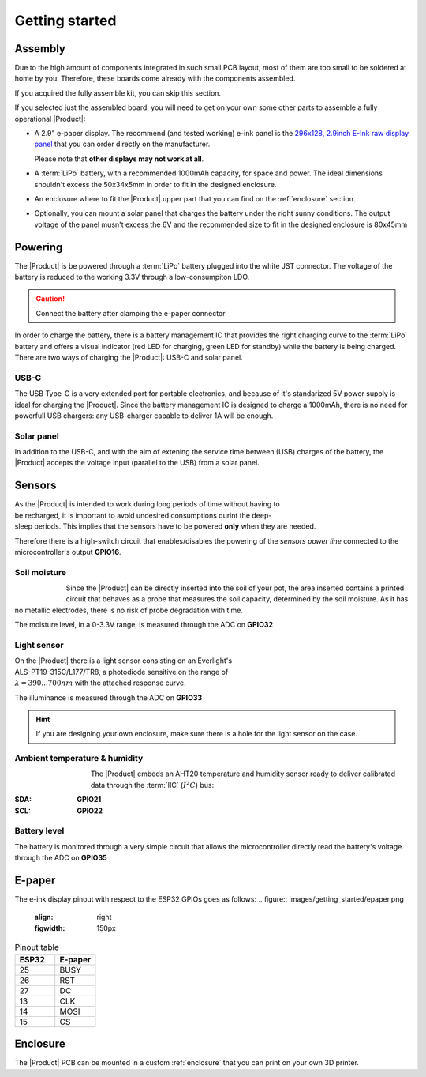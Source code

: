 Getting started
===============

Assembly 
----------
Due to the high amount of components integrated in such small PCB layout, most of them are too small to be soldered at home by you. Therefore, these boards come already 
with the components assembled. 

If you acquired the fully assemble kit, you can skip this section.

If you selected just the assembled board, you will need to get on your own some other parts to assemble a fully operational |Product|:

- A 2.9" e-paper display. The recommend (and tested working) e-ink panel is the `296x128, 2.9inch E-Ink raw display panel <https://www.waveshare.com/product/2.9inch-e-paper.htm>`_ that you can order directly on the manufacturer. 
  
  Please note that **other displays may not work at all**.
- A :term:`LiPo` battery, with a recommended 1000mAh capacity, for space and power. The ideal dimensions shouldn't excess the 50x34x5mm in order to fit in the designed enclosure.
- An enclosure where to fit the |Product| upper part that you can find on the :ref:`enclosure` section.
- Optionally, you can mount a solar panel that charges the battery under the right sunny conditions. The output voltage of the panel musn't excess the 6V and the recommended size to fit in the designed enclosure is 80x45mm

Powering
--------
The |Product| is be powered through a :term:`LiPo` battery plugged into the white JST connector. The voltage of the battery is reduced to the working 3.3V through a low-consumpiton LDO.

.. Caution::
    Connect the battery after clamping the e-paper connector

In order to charge the battery, there is a battery management IC that provides the right charging curve to the :term:`LiPo` battery and offers a visual indicator (red LED for charging, 
green LED for standby) while the battery is being charged. There are two ways of charging the |Product|: USB-C and solar panel.

USB-C
^^^^^^^^^^^^^
The USB Type-C is a very extended port for portable electronics, and because of it's standarized 5V power supply is ideal for charging the |Product|. Since the battery management IC is designed 
to charge a 1000mAh, there is no need for powerfull USB chargers: any USB-charger capable to deliver 1A will be enough.


Solar panel
^^^^^^^^^^^^^
In addition to the USB-C, and with the aim of extening the service time between (USB) charges of the battery, the |Product| accepts the voltage input (parallel to the USB) from a solar panel.


Sensors
--------
.. figure:: ../../Documentation/Images/SP_Top.png
    :align: right
    :figwidth: 200px
    
As the |Product| is intended to work during long periods of time without having to be recharged, it is important to avoid undesired consumptions 
durint the deep-sleep periods. This implies that the sensors have to be powered **only** when they are needed. 

Therefore there is a high-switch circuit that enables/disables the powering of the *sensors power line* connected to the microcontroller's output **GPIO16**.


Soil moisture
^^^^^^^^^^^^^^
.. figure:: images/getting_started/soil_moisture.png
    :align: left
    :figwidth: 50px
    
Since the |Product| can be directly inserted into the soil of your pot, the area inserted contains a printed circuit that behaves as a 
probe that measures the soil capacity, determined by the soil moisture. As it has no metallic electrodes, there is no risk of probe degradation 
with time. 

The moisture level, in a 0-3.3V range, is measured through the ADC on **GPIO32**

Light sensor
^^^^^^^^^^^^^^^^^^^^^^^
.. figure:: images/getting_started/Illuminance.png
    :align: right
    :figwidth: 300px
    
On the |Product| there is a light sensor consisting on an Everlight's ALS-PT19-315C/L177/TR8, a photodiode sensitive on the range of 
:math:`\lambda = 390...700nm` with the attached response curve.

The illuminance is measured through the ADC on **GPIO33**

.. Hint::
    If you are designing your own enclosure, make sure there is a hole for the light sensor on the case.

Ambient temperature & humidity 
^^^^^^^^^^^^^^^^^^^^^^^^^^^^^^^
.. figure:: images/getting_started/aht20.png
    :align: left
    :figwidth: 100px
The |Product| embeds an AHT20 temperature and humidity sensor ready to deliver calibrated data through the :term:`IIC` (:math:`I^2C`) bus:

:SDA: **GPIO21**
:SCL: **GPIO22**

Battery level
^^^^^^^^^^^^^^^^
The battery is monitored through a very simple circuit that allows the microcontroller directly read the battery's voltage through 
the ADC on **GPIO35**

E-paper
--------

    
The e-ink display pinout with respect to the ESP32 GPIOs goes as follows:
.. figure:: images/getting_started/epaper.png
    :align: right
    :figwidth: 150px

.. list-table:: Pinout table
    :widths: 10 10 
    :header-rows: 1

    * - ESP32
      - E-paper
    * - 25
      - BUSY
    * - 26
      - RST
    * - 27
      - DC
    * - 13
      - CLK
    * - 14
      - MOSI
    * - 15
      - CS

Enclosure
---------
The |Product| PCB can be mounted in a custom :ref:`enclosure` that you can print on your own 3D printer.